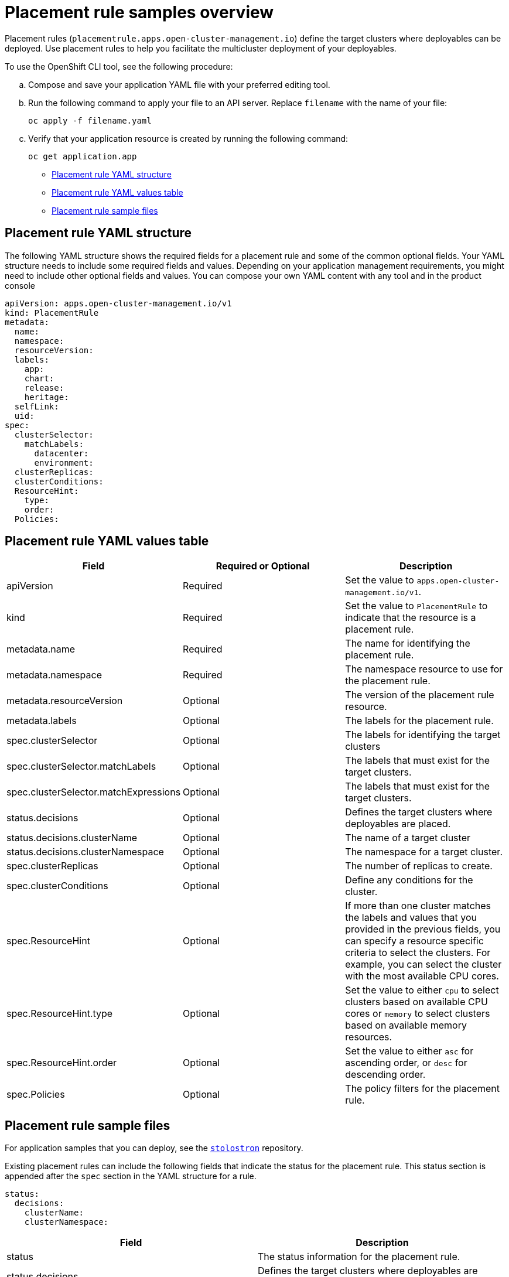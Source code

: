 [#placement-rule-samples]
= Placement rule samples overview

Placement rules (`placementrule.apps.open-cluster-management.io`) define the target clusters where deployables can be deployed. Use placement rules to help you facilitate the multicluster deployment of your deployables.

To use the OpenShift CLI tool, see the following procedure:

.. Compose and save your application YAML file with your preferred editing tool.
.. Run the following command to apply your file to an API server. Replace `filename` with the name of your file:
+
[source,shell]
----
oc apply -f filename.yaml
----

.. Verify that your application resource is created by running the following command:
+
[source,shell]
----
oc get application.app
----

* <<placement-rule-yaml-structure,Placement rule YAML structure>>
* <<placement-rule-yaml-values-table,Placement rule YAML values table>>
* <<placement-rule-sample-files,Placement rule sample files>>

[#placement-rule-yaml-structure]
== Placement rule YAML structure

The following YAML structure shows the required fields for a placement rule and some of the common optional fields. Your YAML structure needs to include some required fields and values. Depending on your application management requirements, you might need to include other optional fields and values. You can compose your own YAML content with any tool and in the product console

[source,yaml]
----
apiVersion: apps.open-cluster-management.io/v1
kind: PlacementRule
metadata:
  name:
  namespace:
  resourceVersion:
  labels:
    app:
    chart:
    release:
    heritage:
  selfLink:
  uid:
spec:
  clusterSelector:
    matchLabels:
      datacenter:
      environment:
  clusterReplicas:
  clusterConditions:
  ResourceHint:
    type:
    order:
  Policies:
----

[#placement-rule-yaml-values-table]
== Placement rule YAML values table

|===
| Field | Required or Optional| Description

| apiVersion
| Required
| Set the value to `apps.open-cluster-management.io/v1`.

| kind
| Required
| Set the value to `PlacementRule` to indicate that the resource is a placement rule.

| metadata.name
| Required
| The name for identifying the placement rule.

| metadata.namespace
| Required
| The namespace resource to use for the placement rule.

| metadata.resourceVersion
| Optional
| The version of the placement rule resource.

| metadata.labels
| Optional
| The labels for the placement rule.

| spec.clusterSelector
| Optional
| The labels for identifying the target clusters

| spec.clusterSelector.matchLabels
| Optional
| The labels that must exist for the target clusters.

| spec.clusterSelector.matchExpressions
| Optional
| The labels that must exist for the target clusters.

| status.decisions
| Optional
| Defines the target clusters where deployables are placed.

| status.decisions.clusterName
| Optional
| The name of a target cluster

| status.decisions.clusterNamespace
| Optional
| The namespace for a target cluster.

| spec.clusterReplicas
| Optional
| The number of replicas to create.

| spec.clusterConditions
| Optional
| Define any conditions for the cluster.

| spec.ResourceHint
| Optional
| If more than one cluster matches the labels and values that you provided in the previous fields, you can specify a resource specific criteria to select the clusters. For example, you can select the cluster with the most available CPU cores.

| spec.ResourceHint.type
| Optional
| Set the value to either `cpu` to select clusters based on available CPU cores or `memory` to select clusters based on available memory resources.

| spec.ResourceHint.order
| Optional
| Set the value to either `asc` for ascending order, or `desc` for descending order.

| spec.Policies
| Optional
| The policy filters for the placement rule.
|===

[#placement-rule-sample-files]
== Placement rule sample files

For application samples that you can deploy, see the https://github.com/stolostron/application-samples[`stolostron`] repository.

Existing placement rules can include the following fields that indicate the status for the placement rule.
This status section is appended after the `spec` section in the YAML structure for a rule.

[source,yaml]
----
status:
  decisions:
    clusterName:
    clusterNamespace:
----

|===
| Field | Description

| status
| The status information for the placement rule.

| status.decisions
| Defines the target clusters where deployables are placed.

| status.decisions.clusterName
| The name of a target cluster

| status.decisions.clusterNamespace
| The namespace for a target cluster.
|===

* Example 1

[source,yaml]
----
apiVersion: apps.open-cluster-management.io/v1
kind: PlacementRule
metadata:
  name: gbapp-gbapp
  namespace: development
  labels:
    app: gbapp
spec:
  clusterSelector:
    matchLabels:
      environment: Dev
  clusterReplicas: 1
status:
  decisions:
    - clusterName: local-cluster
      clusterNamespace: local-cluster
----

* Example 2

[source,YAML]
----
apiVersion: apps.open-cluster-management.io/v1
kind: PlacementRule
metadata:
  name: towhichcluster
  namespace: ns-sub-1
  labels:
    app: nginx-app-details
spec:
  clusterReplicas: 1
  clusterConditions:
    - type: ManagedClusterConditionAvailable
      status: "True"
  clusterSelector:
    matchExpressions:
    - key: environment
      operator: In
      values:
      - dev
----
